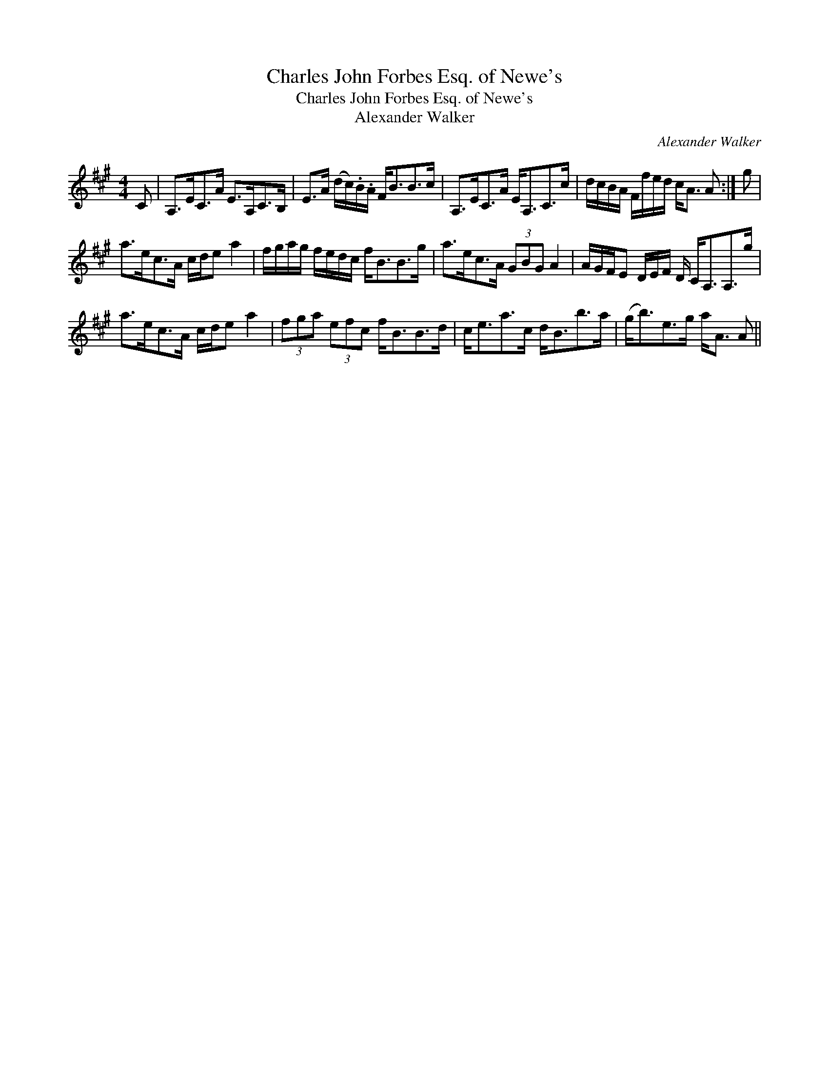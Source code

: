 X:1
T:Charles John Forbes Esq. of Newe's
T:Charles John Forbes Esq. of Newe's
T:Alexander Walker
C:Alexander Walker
L:1/8
M:4/4
K:A
V:1 treble 
V:1
 C | A,>EC>A E>A,C>B, | E>A (d/c/).B/.A/ F<BB>c | A,>EC>A E<A,C>c | d/c/B/A/ F/f/e/d/ c<A A :| g | %6
 a>ec>A c/d/e a2 | f/g/a/g/ f/e/d/c/ f<BB>g | a>ec>A (3GBG A2 | A/G/F/E D/E/F/ D/ C<A,A,>g | %10
 a>ec>A c/d/e a2 | (3fga (3efc f<BB>d | c<ea>c d<Bb>a | (g<b)e>g a<A A || %14

